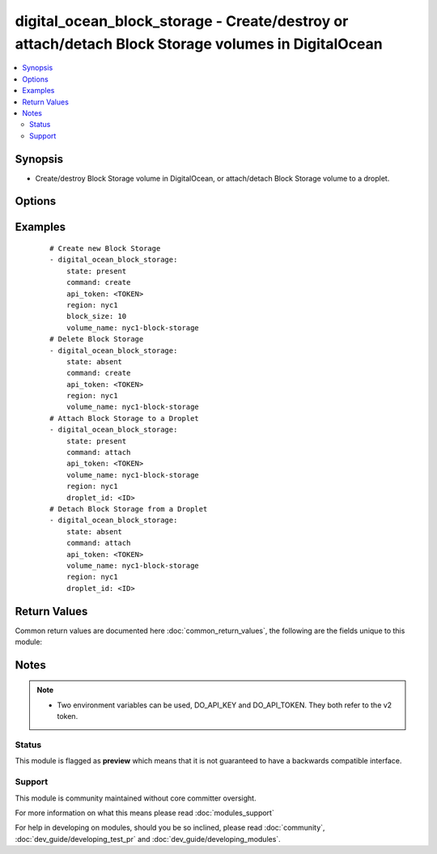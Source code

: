 .. _digital_ocean_block_storage:


digital_ocean_block_storage - Create/destroy or attach/detach Block Storage volumes in DigitalOcean
+++++++++++++++++++++++++++++++++++++++++++++++++++++++++++++++++++++++++++++++++++++++++++++++++++

.. versionadded:: 2.2


.. contents::
   :local:
   :depth: 2


Synopsis
--------

* Create/destroy Block Storage volume in DigitalOcean, or attach/detach Block Storage volume to a droplet.




Options
-------

.. raw:: html

    <table border=1 cellpadding=4>
    <tr>
    <th class="head">parameter</th>
    <th class="head">required</th>
    <th class="head">default</th>
    <th class="head">choices</th>
    <th class="head">comments</th>
    </tr>
                <tr><td>api_token<br/><div style="font-size: small;"></div></td>
    <td>yes</td>
    <td></td>
        <td></td>
        <td><div>DigitalOcean api token.</div>        </td></tr>
                <tr><td>block_size<br/><div style="font-size: small;"></div></td>
    <td>no</td>
    <td></td>
        <td></td>
        <td><div>The size of the Block Storage volume in gigabytes. Required when command=create and state=present.</div>        </td></tr>
                <tr><td>command<br/><div style="font-size: small;"></div></td>
    <td>yes</td>
    <td></td>
        <td><ul><li>create</li><li>attach</li></ul></td>
        <td><div>Which operation do you want to perform.</div>        </td></tr>
                <tr><td>description<br/><div style="font-size: small;"></div></td>
    <td>no</td>
    <td></td>
        <td></td>
        <td><div>Description of the Block Storage volume.</div>        </td></tr>
                <tr><td>droplet_id<br/><div style="font-size: small;"></div></td>
    <td>no</td>
    <td></td>
        <td></td>
        <td><div>The droplet id you want to operate on. Required when command=attach.</div>        </td></tr>
                <tr><td>region<br/><div style="font-size: small;"></div></td>
    <td>yes</td>
    <td></td>
        <td></td>
        <td><div>The slug of the region where your Block Storage volume should be located in.</div>        </td></tr>
                <tr><td>state<br/><div style="font-size: small;"></div></td>
    <td>yes</td>
    <td></td>
        <td><ul><li>present</li><li>absent</li></ul></td>
        <td><div>Indicate desired state of the target.</div>        </td></tr>
                <tr><td>timeout<br/><div style="font-size: small;"></div></td>
    <td>no</td>
    <td>10</td>
        <td></td>
        <td><div>The timeout in seconds used for polling DigitalOcean's API.</div>        </td></tr>
                <tr><td>volume_name<br/><div style="font-size: small;"></div></td>
    <td>yes</td>
    <td></td>
        <td></td>
        <td><div>The name of the Block Storage volume.</div>        </td></tr>
        </table>
    </br>



Examples
--------

 ::

    # Create new Block Storage
    - digital_ocean_block_storage:
        state: present
        command: create
        api_token: <TOKEN>
        region: nyc1
        block_size: 10
        volume_name: nyc1-block-storage
    # Delete Block Storage
    - digital_ocean_block_storage:
        state: absent
        command: create
        api_token: <TOKEN>
        region: nyc1
        volume_name: nyc1-block-storage
    # Attach Block Storage to a Droplet
    - digital_ocean_block_storage:
        state: present
        command: attach
        api_token: <TOKEN>
        volume_name: nyc1-block-storage
        region: nyc1
        droplet_id: <ID>
    # Detach Block Storage from a Droplet
    - digital_ocean_block_storage:
        state: absent
        command: attach
        api_token: <TOKEN>
        volume_name: nyc1-block-storage
        region: nyc1
        droplet_id: <ID>

Return Values
-------------

Common return values are documented here :doc:`common_return_values`, the following are the fields unique to this module:

.. raw:: html

    <table border=1 cellpadding=4>
    <tr>
    <th class="head">name</th>
    <th class="head">description</th>
    <th class="head">returned</th>
    <th class="head">type</th>
    <th class="head">sample</th>
    </tr>

        <tr>
        <td> id </td>
        <td> Unique identifier of a Block Storage volume returned during creation. </td>
        <td align=center> changed </td>
        <td align=center> string </td>
        <td align=center> 69b25d9a-494c-12e6-a5af-001f53126b44 </td>
    </tr>
        
    </table>
    </br></br>

Notes
-----

.. note::
    - Two environment variables can be used, DO_API_KEY and DO_API_TOKEN. They both refer to the v2 token.



Status
~~~~~~

This module is flagged as **preview** which means that it is not guaranteed to have a backwards compatible interface.


Support
~~~~~~~

This module is community maintained without core committer oversight.

For more information on what this means please read :doc:`modules_support`


For help in developing on modules, should you be so inclined, please read :doc:`community`, :doc:`dev_guide/developing_test_pr` and :doc:`dev_guide/developing_modules`.
